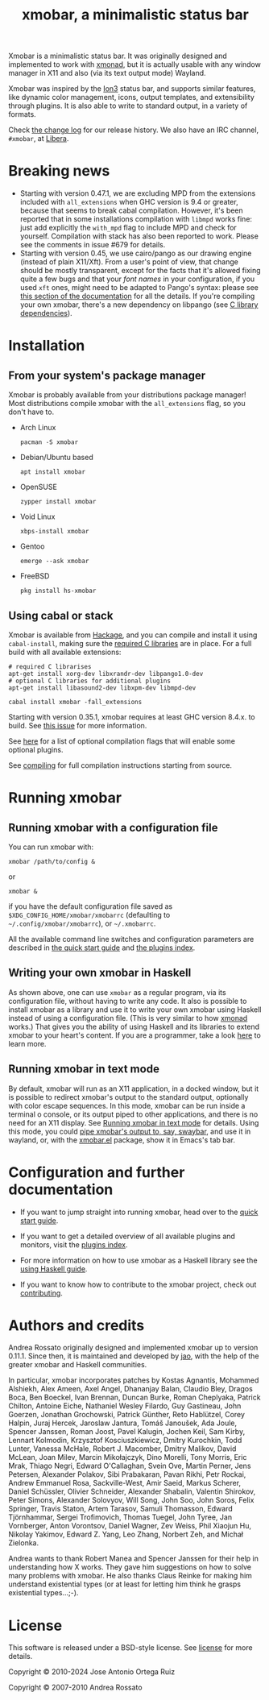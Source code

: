 #+title: xmobar, a minimalistic status bar

#+begin_export html
<p align="right">
  <a href="http://hackage.haskell.org/package/xmobar">
    <img src="https://img.shields.io/hackage/v/xmobar.svg" alt="hackage"/>
  </a>
  <a href="https://ci.codeberg.org/xmobar/xmobar">
    <img src="https://ci.codeberg.org/api/badges/xmobar/xmobar/status.svg" alt="ci"/>
  </a>
</p>
#+end_export

Xmobar is a minimalistic status bar. It was originally designed and
implemented to work with [[http://xmonad.org][xmonad]], but it is actually usable with any
window manager in X11 and also (via its text output mode) Wayland.

Xmobar was inspired by the [[http://tuomov.iki.fi/software/][Ion3]] status bar, and supports similar
features, like dynamic color management, icons, output templates, and
extensibility through plugins.  It is also able to write to standard
output, in a variety of formats.

[[file:doc/screenshots/xmobar-top.png]]

[[file:doc/screenshots/xmobar-bottom.png]]

[[file:doc/screenshots/xmobar-exwm.png]]

Check [[https://codeberg.org/xmobar/xmobar/src/branch/master/changelog.md][the change log]] for our release history.  We also have an IRC
channel, ~#xmobar~, at [[ircs://irc.libera.chat][Libera]].

* Breaking news

  - Starting with version 0.47.1, we are excluding MPD from the extensions
    included with ~all_extensions~ when GHC version is 9.4 or greater, because
    that seems to break cabal compilation.  However, it's been reported that
    in some installations compilation with ~libmpd~ works fine: just add
    explicitly the ~with_mpd~ flag to include MPD and check for yourself.
    Compilation with stack has also been reported to work.  Please see the
    comments in issue #679 for details.
  - Starting with version 0.45, we use cairo/pango as our drawing engine
    (instead of plain X11/Xft).  From a user's point of view, that change
    should be mostly transparent, except for the facts that it's allowed
    fixing quite a few bugs and that your /font names/ in your configuration, if
    you used ~xft~ ones, might need to be adapted to Pango's syntax: please see
    [[https://codeberg.org/xmobar/xmobar/src/branch/master/doc/quick-start.org#fonts][this section of the documentation]] for all the details.  If you're
    compiling your own xmobar, there's a new dependency on libpango (see
    [[https://codeberg.org/xmobar/xmobar/src/branch/master/doc/compiling.org#c-libraries][C library dependencies]]).

* Installation
  :PROPERTIES:
  :CUSTOM_ID: installation
  :END:
** From your system's package manager

   Xmobar is probably available from your distributions package
   manager!  Most distributions compile xmobar with the =all_extensions=
   flag, so you don't have to.

   - Arch Linux
     #+begin_src shell
       pacman -S xmobar
     #+end_src

   - Debian/Ubuntu based
     #+begin_src shell
       apt install xmobar
     #+end_src

   - OpenSUSE
     #+begin_src shell
       zypper install xmobar
     #+end_src

   - Void Linux
     #+begin_src shell
       xbps-install xmobar
     #+end_src

   - Gentoo
     #+begin_src shell
       emerge --ask xmobar
     #+end_src

   - FreeBSD
     #+begin_src shell
       pkg install hs-xmobar
     #+end_src

** Using cabal or stack

   Xmobar is available from [[http://hackage.haskell.org/package/xmobar/][Hackage]], and you can compile and install it using
   =cabal-install=, making sure the [[https://codeberg.org/xmobar/xmobar/src/branch/master/doc/compiling.org#c-libraries][required C libraries]] are in place. For a
   full build with all available extensions:

   #+begin_src shell
     # required C librarises
     apt-get install xorg-dev libxrandr-dev libpango1.0-dev
     # optional C libraries for additional plugins
     apt-get install libasound2-dev libxpm-dev libmpd-dev

     cabal install xmobar -fall_extensions
   #+end_src

   Starting with version 0.35.1, xmobar requires at least GHC version
   8.4.x. to build. See [[https://codeberg.org/xmobar/xmobar/issues/461][this issue]] for more information.

   See [[https://codeberg.org/xmobar/xmobar/src/branch/master/doc/compiling.org#optional-features][here]] for a list of optional compilation flags that will enable some
   optional plugins.

   See [[https://codeberg.org/xmobar/xmobar/src/branch/master/doc/compiling.org][compiling]] for full compilation instructions starting from source.

* Running xmobar
** Running xmobar with a configuration file
   You can run xmobar with:

   #+begin_src shell
     xmobar /path/to/config &
   #+end_src

   or

   #+begin_src shell
     xmobar &
   #+end_src

   if you have the default configuration file saved as
   =$XDG_CONFIG_HOME/xmobar/xmobarrc= (defaulting to =~/.config/xmobar/xmobarrc=),
   or =~/.xmobarrc=.

   All the available command line switches and configuration parameters are
   described in [[https://codeberg.org/xmobar/xmobar/src/branch/master/doc/quick-start.org][the quick start guide]] and [[https://codeberg.org/xmobar/xmobar/src/branch/master/doc/plugins.org][the plugins index]].

** Writing your own xmobar in Haskell

   As shown above, one can use ~xmobar~ as a regular program, via its
   configuration file, without having to write any code. It also is possible
   to install xmobar as a library and use it to write your own xmobar using
   Haskell instead of using a configuration file.  (This is very similar to
   how [[http://xmonad.org][xmonad]] works.)  That gives you the ability of using Haskell and its
   libraries to extend xmobar to your heart's content. If you are a
   programmer, take a look [[https://codeberg.org/xmobar/xmobar/src/branch/master/doc/using-haskell.org][here]] to learn more.

** Running xmobar in text mode

   By default, xmobar will run as an X11 application, in a docked window, but
   it is possible to redirect xmobar's output to the standard output,
   optionally with color escape sequences.  In this mode, xmobar can be run
   inside a terminal o console, or its output piped to other applications, and
   there is no need for an X11 display.  See [[https://codeberg.org/xmobar/xmobar/src/branch/master/doc/quick-start.org#text-mode][Running xmobar in text mode]] for
   details.  Using this mode, you could [[https://codeberg.org/xmobar/xmobar/src/branch/master/doc/quick-start.org#wayland][pipe xmobar's output to, say, swaybar]],
   and use it in wayland, or, with the [[https://codeberg.org/xmobar/xmobar/src/branch/master/etc/xmobar.el][xmobar.el]] package, show it in Emacs's
   tab bar.

* Configuration and further documentation

  - If you want to jump straight into running xmobar, head over to the
    [[https://codeberg.org/xmobar/xmobar/src/branch/master/doc/quick-start.org][quick start guide]].

  - If you want to get a detailed overview of all available plugins and
    monitors, visit the [[https://codeberg.org/xmobar/xmobar/src/branch/master/doc/plugins.org][plugins index]].

  - For more information on how to use xmobar as a Haskell library see the
    [[https://codeberg.org/xmobar/xmobar/src/branch/master/doc/using-haskell.org][using Haskell guide]].

  - If you want to know how to contribute to the xmobar project, check out
    [[https://codeberg.org/xmobar/xmobar/src/branch/master/contributing.org][contributing]].

* Authors and credits

  Andrea Rossato originally designed and implemented xmobar up to version
  0.11.1. Since then, it is maintained and developed by [[https://jao.io][jao]], with the help of
  the greater xmobar and Haskell communities.

  In particular, xmobar incorporates patches by Kostas Agnantis, Mohammed
  Alshiekh, Alex Ameen, Axel Angel, Dhananjay Balan, Claudio Bley, Dragos
  Boca, Ben Boeckel, Ivan Brennan, Duncan Burke, Roman Cheplyaka, Patrick
  Chilton, Antoine Eiche, Nathaniel Wesley Filardo, Guy Gastineau, John
  Goerzen, Jonathan Grochowski, Patrick Günther, Reto Hablützel, Corey Halpin,
  Juraj Hercek, Jaroslaw Jantura, Tomáš Janoušek, Ada Joule, Spencer Janssen,
  Roman Joost, Pavel Kalugin, Jochen Keil, Sam Kirby, Lennart Kolmodin,
  Krzysztof Kosciuszkiewicz, Dmitry Kurochkin, Todd Lunter, Vanessa McHale,
  Robert J. Macomber, Dmitry Malikov, David McLean, Joan Milev, Marcin
  Mikołajczyk, Dino Morelli, Tony Morris, Eric Mrak, Thiago Negri, Edward
  O'Callaghan, Svein Ove, Martin Perner, Jens Petersen, Alexander Polakov,
  Sibi Prabakaran, Pavan Rikhi, Petr Rockai, Andrew Emmanuel Rosa,
  Sackville-West, Amir Saeid, Markus Scherer, Daniel Schüssler, Olivier
  Schneider, Alexander Shabalin, Valentin Shirokov, Peter Simons, Alexander
  Solovyov, Will Song, John Soo, John Soros, Felix Springer, Travis Staton,
  Artem Tarasov, Samuli Thomasson, Edward Tjörnhammar, Sergei Trofimovich,
  Thomas Tuegel, John Tyree, Jan Vornberger, Anton Vorontsov, Daniel Wagner,
  Zev Weiss, Phil Xiaojun Hu, Nikolay Yakimov, Edward Z. Yang, Leo Zhang,
  Norbert Zeh, and Michał Zielonka.

  Andrea wants to thank Robert Manea and Spencer Janssen for their help in
  understanding how X works. They gave him suggestions on how to solve many
  problems with xmobar.  He also thanks Claus Reinke for making him understand
  existential types (or at least for letting him think he grasps existential
  types...;-).

* License

  This software is released under a BSD-style license. See [[https://codeberg.org/xmobar/xmobar/src/branch/master/license][license]] for more
  details.

  Copyright © 2010-2024 Jose Antonio Ortega Ruiz

  Copyright © 2007-2010 Andrea Rossato
